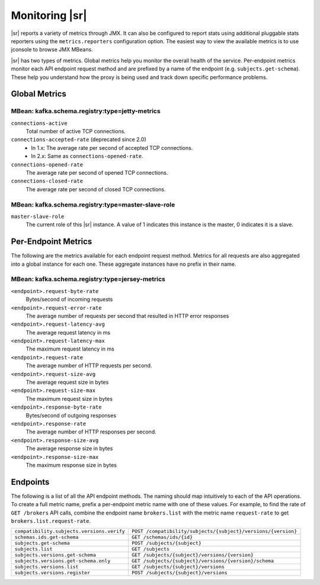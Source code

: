 .. _schemaregistry_monitoring:

Monitoring |sr|
---------------

|sr| reports a variety of metrics through JMX. It can also be configured to report
stats using additional pluggable stats reporters using the ``metrics.reporters`` configuration
option. The easiest way to view the available metrics is to use jconsole to
browse JMX MBeans.

|sr| has two types of metrics. Global metrics help you monitor the overall health of
the service. Per-endpoint metrics monitor each API endpoint request method and are
prefixed by a name of the endpoint (e.g. ``subjects.get-schema``). These help you
understand how the proxy is being used and track down specific performance problems.

Global Metrics
~~~~~~~~~~~~~~

~~~~~~~~~~~~~~~~~~~~~~~~~~~~~~~~~~~~~~~~~~~~~~~
MBean: kafka.schema.registry:type=jetty-metrics
~~~~~~~~~~~~~~~~~~~~~~~~~~~~~~~~~~~~~~~~~~~~~~~

``connections-active``
    Total number of active TCP connections.

``connections-accepted-rate`` (deprecated since 2.0)
    * In 1.x: The average rate per second of accepted TCP connections.
    * In 2.x: Same as ``connections-opened-rate``.

``connections-opened-rate``
    The average rate per second of opened TCP connections.

``connections-closed-rate``
    The average rate per second of closed TCP connections.

~~~~~~~~~~~~~~~~~~~~~~~~~~~~~~~~~~~~~~~~~~~~~~~~~~~
MBean: kafka.schema.registry:type=master-slave-role
~~~~~~~~~~~~~~~~~~~~~~~~~~~~~~~~~~~~~~~~~~~~~~~~~~~

``master-slave-role``
    The current role of this |sr| instance. A value of 1 indicates this instance is
    the master, 0 indicates it is a slave.


Per-Endpoint Metrics
~~~~~~~~~~~~~~~~~~~~

The following are the metrics available for each endpoint request method. Metrics for all
requests are also aggregated into a global instance for each one. These aggregate instances have
no prefix in their name.

~~~~~~~~~~~~~~~~~~~~~~~~~~~~~~~~~~~~~~~~~~~~~~~~
MBean: kafka.schema.registry:type=jersey-metrics
~~~~~~~~~~~~~~~~~~~~~~~~~~~~~~~~~~~~~~~~~~~~~~~~

``<endpoint>.request-byte-rate``
    Bytes/second of incoming requests

``<endpoint>.request-error-rate``
    The average number of requests per second that resulted in HTTP error responses

``<endpoint>.request-latency-avg``
    The average request latency in ms

``<endpoint>.request-latency-max``
    The maximum request latency in ms

``<endpoint>.request-rate``
    The average number of HTTP requests per second.

``<endpoint>.request-size-avg``
    The average request size in bytes

``<endpoint>.request-size-max``
    The maximum request size in bytes

``<endpoint>.response-byte-rate``
    Bytes/second of outgoing responses

``<endpoint>.response-rate``
    The average number of HTTP responses per second.

``<endpoint>.response-size-avg``
    The average response size in bytes

``<endpoint>.response-size-max``
    The maximum response size in bytes


Endpoints
~~~~~~~~~

The following is a list of all the API endpoint methods. The naming should map intuitively to
each of the API operations. To create a full metric name, prefix a per-endpoint metric name with
one of these values. For example, to find the rate of ``GET /brokers`` API calls, combine the
endpoint name ``brokers.list`` with the metric name ``request-rate`` to get
``brokers.list.request-rate``.

========================================== =======================================================
``compatibility.subjects.versions.verify`` ``POST /compatibility/subjects/{subject}/versions/{version}``
``schemas.ids.get-schema``                 ``GET /schemas/ids/{id}``
``subjects.get-schema``                    ``POST /subjects/{subject}``
``subjects.list``                          ``GET /subjects``
``subjects.versions.get-schema``           ``GET /subjects/{subject}/versions/{version}``
``subjects.versions.get-schema.only``      ``GET /subjects/{subject}/versions/{version}/schema``
``subjects.versions.list``                 ``GET /subjects/{subject}/versions``
``subjects.versions.register``             ``POST /subjects/{subject}/versions``
========================================== =======================================================
